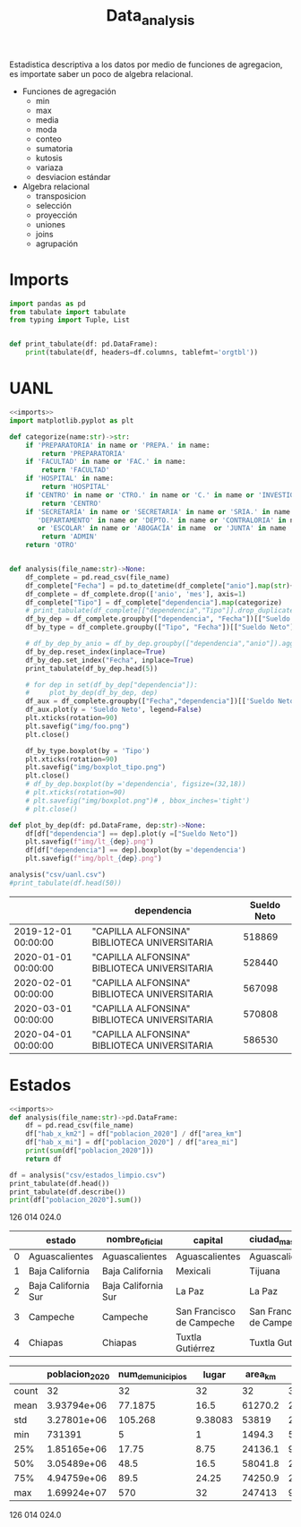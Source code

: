 #+TITLE: Data_analysis

Estadistica descriptiva a los datos por medio de funciones de agregacion, es importate saber un poco de algebra relacional.

 + Funciones de agregación
   - min
   - max
   - media
   - moda
   - conteo
   - sumatoria
   - kutosis
   - variaza
   - desviacion estándar
 + Algebra relacional
   - transposicion
   - selección
   - proyección
   - uniones
   - joins
   - agrupación


* Imports
#+NAME: imports
#+BEGIN_SRC python :session data :results replace drawer output :exports both
import pandas as pd
from tabulate import tabulate
from typing import Tuple, List


def print_tabulate(df: pd.DataFrame):
    print(tabulate(df, headers=df.columns, tablefmt='orgtbl'))

#+END_SRC

#+RESULTS: imports
:results:
:end:


* UANL


#+BEGIN_SRC python :session data :results replace drawer output :exports both :tangle uanl_analysis.py :noweb yes :eval never-export
<<imports>>
import matplotlib.pyplot as plt

def categorize(name:str)->str:
    if 'PREPARATORIA' in name or 'PREPA.' in name:
        return 'PREPARATORIA'
    if 'FACULTAD' in name or 'FAC.' in name:
        return 'FACULTAD'
    if 'HOSPITAL' in name:
        return 'HOSPITAL'
    if 'CENTRO' in name or 'CTRO.' in name or 'C.' in name or 'INVESTIGAC' in name :
        return 'CENTRO'
    if 'SECRETARÍA' in name or 'SECRETARIA' in name or 'SRIA.' in name or 'DIRECCIÓN' in name or 'DIRECCION' in name or \
       'DEPARTAMENTO' in name or 'DEPTO.' in name or 'CONTRALORIA' in name or 'AUDITORIA' in name or 'TESORERIA' in name \
       or 'ESCOLAR' in name or 'ABOGACÍA' in name  or 'JUNTA' in name  or 'RECTORIA' in name  or 'IMAGEN' in name :
        return 'ADMIN'
    return 'OTRO'


def analysis(file_name:str)->None:
    df_complete = pd.read_csv(file_name)
    df_complete["Fecha"] = pd.to_datetime(df_complete["anio"].map(str)+ "-" + df_complete["mes"].map(str), format="%Y-%m")
    df_complete = df_complete.drop(['anio', 'mes'], axis=1)
    df_complete["Tipo"] = df_complete["dependencia"].map(categorize)
    # print_tabulate(df_complete[["dependencia","Tipo"]].drop_duplicates().head(150))
    df_by_dep = df_complete.groupby(["dependencia", "Fecha"])[["Sueldo Neto"]].aggregate(pd.DataFrame.sum)
    df_by_type = df_complete.groupby(["Tipo", "Fecha"])[["Sueldo Neto"]].aggregate(pd.DataFrame.sum)

    # df_by_dep_by_anio = df_by_dep.groupby(["dependencia","anio"]).aggregate(pd.DataFrame.sum).sort_values(by=["dependencia", "anio"], ascending=True)
    df_by_dep.reset_index(inplace=True)
    df_by_dep.set_index("Fecha", inplace=True)
    print_tabulate(df_by_dep.head(5))

    # for dep in set(df_by_dep["dependencia"]):
    #     plot_by_dep(df_by_dep, dep)
    df_aux = df_complete.groupby(["Fecha","dependencia"])[['Sueldo Neto']].sum().unstack()
    df_aux.plot(y = 'Sueldo Neto', legend=False)
    plt.xticks(rotation=90)
    plt.savefig("img/foo.png")
    plt.close()

    df_by_type.boxplot(by = 'Tipo')
    plt.xticks(rotation=90)
    plt.savefig("img/boxplot_tipo.png")
    plt.close()
    # df_by_dep.boxplot(by ='dependencia', figsize=(32,18))
    # plt.xticks(rotation=90)
    # plt.savefig("img/boxplot.png")# , bbox_inches='tight')
    # plt.close()

def plot_by_dep(df: pd.DataFrame, dep:str)->None:
    df[df["dependencia"] == dep].plot(y =["Sueldo Neto"])
    plt.savefig(f"img/lt_{dep}.png")
    df[df["dependencia"] == dep].boxplot(by ='dependencia')
    plt.savefig(f"img/bplt_{dep}.png")

analysis("csv/uanl.csv")
#print_tabulate(df.head(50))

#+END_SRC

#+RESULTS:
:results:
|                     | dependencia                                  | Sueldo Neto |
|---------------------+----------------------------------------------+-------------|
| 2019-12-01 00:00:00 | "CAPILLA ALFONSINA" BIBLIOTECA UNIVERSITARIA |      518869 |
| 2020-01-01 00:00:00 | "CAPILLA ALFONSINA" BIBLIOTECA UNIVERSITARIA |      528440 |
| 2020-02-01 00:00:00 | "CAPILLA ALFONSINA" BIBLIOTECA UNIVERSITARIA |      567098 |
| 2020-03-01 00:00:00 | "CAPILLA ALFONSINA" BIBLIOTECA UNIVERSITARIA |      570808 |
| 2020-04-01 00:00:00 | "CAPILLA ALFONSINA" BIBLIOTECA UNIVERSITARIA |      586530 |
:end:

[[file:img/foo.png]]

[[file:img/boxplot.png]]

* Estados

#+BEGIN_SRC python :session data :results replace drawer output :exports both :tangle estados_analysis.py :noweb yes :eval never-export
<<imports>>
def analysis(file_name:str)->pd.DataFrame:
    df = pd.read_csv(file_name)
    df["hab_x_km2"] = df["poblacion_2020"] / df["area_km"]
    df["hab_x_mi"] = df["poblacion_2020"] / df["area_mi"]
    print(sum(df["poblacion_2020"]))
    return df

df = analysis("csv/estados_limpio.csv")
print_tabulate(df.head())
print_tabulate(df.describe())
print(df["poblacion_2020"].sum())

#+END_SRC

#+RESULTS:
:results:
126 014 024.0


|    | estado              | nombre_oficial      | capital                   | ciudad_mas_grande         |   poblacion_2020 |   num_de_municipios |   lugar | fecha_de_admision   |   area_km |   area_mi |   hab_x_km2 |   hab_x_mi |
|----+---------------------+---------------------+---------------------------+---------------------------+------------------+---------------------+---------+---------------------+-----------+-----------+-------------+------------|
|  0 | Aguascalientes      | Aguascalientes      | Aguascalientes            | Aguascalientes            |      1.42561e+06 |                  11 |      24 | 1857-02-05          |    5615.7 |    2168.2 |    253.861  |   657.507  |
|  1 | Baja California     | Baja California     | Mexicali                  | Tijuana                   |      3.76902e+06 |                   6 |      29 | 1952-01-16          |   71450   |   27587   |     52.7505 |   136.623  |
|  2 | Baja California Sur | Baja California Sur | La Paz                    | La Paz                    | 798447           |                   5 |      31 | 1974-10-08          |   73909.4 |   28536.6 |     10.8031 |    27.9798 |
|  3 | Campeche            | Campeche            | San Francisco de Campeche | San Francisco de Campeche | 928363           |                  13 |      25 | 1863-04-29          |   57484.9 |   22195   |     16.1497 |    41.8276 |
|  4 | Chiapas             | Chiapas             | Tuxtla Gutiérrez          | Tuxtla Gutiérrez          |      5.54383e+06 |                 124 |      19 | 1824-09-14          |   73311   |   28305.5 |     75.6207 |   195.857  |



|       |   poblacion_2020 |   num_de_municipios |    lugar |   area_km |   area_mi |   hab_x_km2 |   hab_x_mi |
|-------+------------------+---------------------+----------+-----------+-----------+-------------+------------|
| count |     32           |             32      | 32       |      32   |     32    |     32      |    32      |
| mean  |      3.93794e+06 |             77.1875 | 16.5     |   61270.2 |  23656.6  |    309.679  |   802.022  |
| std   |      3.27801e+06 |            105.268  |  9.38083 |   53819   |  20779.6  |   1078.71   |  2793.61   |
| min   | 731391           |              5      |  1       |    1494.3 |    577    |     10.8031 |    27.9798 |
| 25%   |      1.85165e+06 |             17.75   |  8.75    |   24136.1 |   9319.05 |     43.36   |   112.302  |
| 50%   |      3.05489e+06 |             48.5    | 16.5     |   58041.8 |  22410    |     67.1707 |   173.971  |
| 75%   |      4.94759e+06 |             89.5    | 24.25    |   74250.9 |  28668.4  |    159.016  |   411.848  |
| max   |      1.69924e+07 |            570      | 32       |  247413   |  95526.5  |   6163.38   | 15961.8    |
126 014 024.0
:end:
